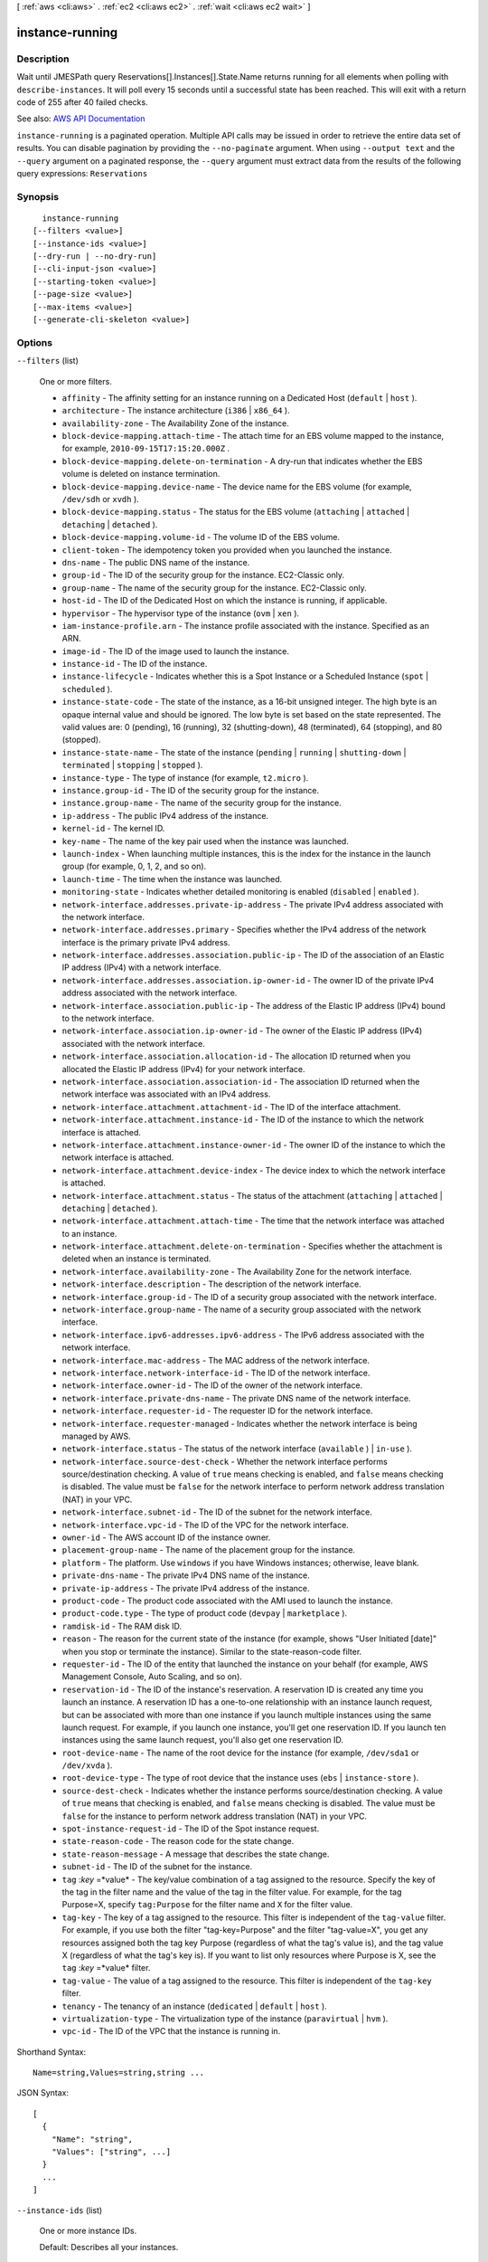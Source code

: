 [ :ref:`aws <cli:aws>` . :ref:`ec2 <cli:aws ec2>` . :ref:`wait <cli:aws ec2 wait>` ]

.. _cli:aws ec2 wait instance-running:


****************
instance-running
****************



===========
Description
===========

Wait until JMESPath query Reservations[].Instances[].State.Name returns running for all elements when polling with ``describe-instances``. It will poll every 15 seconds until a successful state has been reached. This will exit with a return code of 255 after 40 failed checks.

See also: `AWS API Documentation <https://docs.aws.amazon.com/goto/WebAPI/ec2-2016-11-15/DescribeInstances>`_


``instance-running`` is a paginated operation. Multiple API calls may be issued in order to retrieve the entire data set of results. You can disable pagination by providing the ``--no-paginate`` argument.
When using ``--output text`` and the ``--query`` argument on a paginated response, the ``--query`` argument must extract data from the results of the following query expressions: ``Reservations``


========
Synopsis
========

::

    instance-running
  [--filters <value>]
  [--instance-ids <value>]
  [--dry-run | --no-dry-run]
  [--cli-input-json <value>]
  [--starting-token <value>]
  [--page-size <value>]
  [--max-items <value>]
  [--generate-cli-skeleton <value>]




=======
Options
=======

``--filters`` (list)


  One or more filters.

   

   
  * ``affinity`` - The affinity setting for an instance running on a Dedicated Host (``default`` | ``host`` ). 
   
  * ``architecture`` - The instance architecture (``i386`` | ``x86_64`` ). 
   
  * ``availability-zone`` - The Availability Zone of the instance. 
   
  * ``block-device-mapping.attach-time`` - The attach time for an EBS volume mapped to the instance, for example, ``2010-09-15T17:15:20.000Z`` . 
   
  * ``block-device-mapping.delete-on-termination`` - A dry-run that indicates whether the EBS volume is deleted on instance termination. 
   
  * ``block-device-mapping.device-name`` - The device name for the EBS volume (for example, ``/dev/sdh`` or ``xvdh`` ). 
   
  * ``block-device-mapping.status`` - The status for the EBS volume (``attaching`` | ``attached`` | ``detaching`` | ``detached`` ). 
   
  * ``block-device-mapping.volume-id`` - The volume ID of the EBS volume. 
   
  * ``client-token`` - The idempotency token you provided when you launched the instance. 
   
  * ``dns-name`` - The public DNS name of the instance. 
   
  * ``group-id`` - The ID of the security group for the instance. EC2-Classic only. 
   
  * ``group-name`` - The name of the security group for the instance. EC2-Classic only. 
   
  * ``host-id`` - The ID of the Dedicated Host on which the instance is running, if applicable. 
   
  * ``hypervisor`` - The hypervisor type of the instance (``ovm`` | ``xen`` ). 
   
  * ``iam-instance-profile.arn`` - The instance profile associated with the instance. Specified as an ARN. 
   
  * ``image-id`` - The ID of the image used to launch the instance. 
   
  * ``instance-id`` - The ID of the instance. 
   
  * ``instance-lifecycle`` - Indicates whether this is a Spot Instance or a Scheduled Instance (``spot`` | ``scheduled`` ). 
   
  * ``instance-state-code`` - The state of the instance, as a 16-bit unsigned integer. The high byte is an opaque internal value and should be ignored. The low byte is set based on the state represented. The valid values are: 0 (pending), 16 (running), 32 (shutting-down), 48 (terminated), 64 (stopping), and 80 (stopped). 
   
  * ``instance-state-name`` - The state of the instance (``pending`` | ``running`` | ``shutting-down`` | ``terminated`` | ``stopping`` | ``stopped`` ). 
   
  * ``instance-type`` - The type of instance (for example, ``t2.micro`` ). 
   
  * ``instance.group-id`` - The ID of the security group for the instance.  
   
  * ``instance.group-name`` - The name of the security group for the instance.  
   
  * ``ip-address`` - The public IPv4 address of the instance. 
   
  * ``kernel-id`` - The kernel ID. 
   
  * ``key-name`` - The name of the key pair used when the instance was launched. 
   
  * ``launch-index`` - When launching multiple instances, this is the index for the instance in the launch group (for example, 0, 1, 2, and so on).  
   
  * ``launch-time`` - The time when the instance was launched. 
   
  * ``monitoring-state`` - Indicates whether detailed monitoring is enabled (``disabled`` | ``enabled`` ). 
   
  * ``network-interface.addresses.private-ip-address`` - The private IPv4 address associated with the network interface. 
   
  * ``network-interface.addresses.primary`` - Specifies whether the IPv4 address of the network interface is the primary private IPv4 address. 
   
  * ``network-interface.addresses.association.public-ip`` - The ID of the association of an Elastic IP address (IPv4) with a network interface. 
   
  * ``network-interface.addresses.association.ip-owner-id`` - The owner ID of the private IPv4 address associated with the network interface. 
   
  * ``network-interface.association.public-ip`` - The address of the Elastic IP address (IPv4) bound to the network interface. 
   
  * ``network-interface.association.ip-owner-id`` - The owner of the Elastic IP address (IPv4) associated with the network interface. 
   
  * ``network-interface.association.allocation-id`` - The allocation ID returned when you allocated the Elastic IP address (IPv4) for your network interface. 
   
  * ``network-interface.association.association-id`` - The association ID returned when the network interface was associated with an IPv4 address. 
   
  * ``network-interface.attachment.attachment-id`` - The ID of the interface attachment. 
   
  * ``network-interface.attachment.instance-id`` - The ID of the instance to which the network interface is attached. 
   
  * ``network-interface.attachment.instance-owner-id`` - The owner ID of the instance to which the network interface is attached. 
   
  * ``network-interface.attachment.device-index`` - The device index to which the network interface is attached. 
   
  * ``network-interface.attachment.status`` - The status of the attachment (``attaching`` | ``attached`` | ``detaching`` | ``detached`` ). 
   
  * ``network-interface.attachment.attach-time`` - The time that the network interface was attached to an instance. 
   
  * ``network-interface.attachment.delete-on-termination`` - Specifies whether the attachment is deleted when an instance is terminated. 
   
  * ``network-interface.availability-zone`` - The Availability Zone for the network interface. 
   
  * ``network-interface.description`` - The description of the network interface. 
   
  * ``network-interface.group-id`` - The ID of a security group associated with the network interface. 
   
  * ``network-interface.group-name`` - The name of a security group associated with the network interface. 
   
  * ``network-interface.ipv6-addresses.ipv6-address`` - The IPv6 address associated with the network interface. 
   
  * ``network-interface.mac-address`` - The MAC address of the network interface. 
   
  * ``network-interface.network-interface-id`` - The ID of the network interface. 
   
  * ``network-interface.owner-id`` - The ID of the owner of the network interface. 
   
  * ``network-interface.private-dns-name`` - The private DNS name of the network interface. 
   
  * ``network-interface.requester-id`` - The requester ID for the network interface. 
   
  * ``network-interface.requester-managed`` - Indicates whether the network interface is being managed by AWS. 
   
  * ``network-interface.status`` - The status of the network interface (``available`` ) | ``in-use`` ). 
   
  * ``network-interface.source-dest-check`` - Whether the network interface performs source/destination checking. A value of ``true`` means checking is enabled, and ``false`` means checking is disabled. The value must be ``false`` for the network interface to perform network address translation (NAT) in your VPC. 
   
  * ``network-interface.subnet-id`` - The ID of the subnet for the network interface. 
   
  * ``network-interface.vpc-id`` - The ID of the VPC for the network interface. 
   
  * ``owner-id`` - The AWS account ID of the instance owner. 
   
  * ``placement-group-name`` - The name of the placement group for the instance. 
   
  * ``platform`` - The platform. Use ``windows`` if you have Windows instances; otherwise, leave blank. 
   
  * ``private-dns-name`` - The private IPv4 DNS name of the instance. 
   
  * ``private-ip-address`` - The private IPv4 address of the instance. 
   
  * ``product-code`` - The product code associated with the AMI used to launch the instance. 
   
  * ``product-code.type`` - The type of product code (``devpay`` | ``marketplace`` ). 
   
  * ``ramdisk-id`` - The RAM disk ID. 
   
  * ``reason`` - The reason for the current state of the instance (for example, shows "User Initiated [date]" when you stop or terminate the instance). Similar to the state-reason-code filter. 
   
  * ``requester-id`` - The ID of the entity that launched the instance on your behalf (for example, AWS Management Console, Auto Scaling, and so on). 
   
  * ``reservation-id`` - The ID of the instance's reservation. A reservation ID is created any time you launch an instance. A reservation ID has a one-to-one relationship with an instance launch request, but can be associated with more than one instance if you launch multiple instances using the same launch request. For example, if you launch one instance, you'll get one reservation ID. If you launch ten instances using the same launch request, you'll also get one reservation ID. 
   
  * ``root-device-name`` - The name of the root device for the instance (for example, ``/dev/sda1`` or ``/dev/xvda`` ). 
   
  * ``root-device-type`` - The type of root device that the instance uses (``ebs`` | ``instance-store`` ). 
   
  * ``source-dest-check`` - Indicates whether the instance performs source/destination checking. A value of ``true`` means that checking is enabled, and ``false`` means checking is disabled. The value must be ``false`` for the instance to perform network address translation (NAT) in your VPC.  
   
  * ``spot-instance-request-id`` - The ID of the Spot instance request. 
   
  * ``state-reason-code`` - The reason code for the state change. 
   
  * ``state-reason-message`` - A message that describes the state change. 
   
  * ``subnet-id`` - The ID of the subnet for the instance. 
   
  * ``tag`` :*key* =*value* - The key/value combination of a tag assigned to the resource. Specify the key of the tag in the filter name and the value of the tag in the filter value. For example, for the tag Purpose=X, specify ``tag:Purpose`` for the filter name and ``X`` for the filter value. 
   
  * ``tag-key`` - The key of a tag assigned to the resource. This filter is independent of the ``tag-value`` filter. For example, if you use both the filter "tag-key=Purpose" and the filter "tag-value=X", you get any resources assigned both the tag key Purpose (regardless of what the tag's value is), and the tag value X (regardless of what the tag's key is). If you want to list only resources where Purpose is X, see the ``tag`` :*key* =*value* filter. 
   
  * ``tag-value`` - The value of a tag assigned to the resource. This filter is independent of the ``tag-key`` filter. 
   
  * ``tenancy`` - The tenancy of an instance (``dedicated`` | ``default`` | ``host`` ). 
   
  * ``virtualization-type`` - The virtualization type of the instance (``paravirtual`` | ``hvm`` ). 
   
  * ``vpc-id`` - The ID of the VPC that the instance is running in. 
   

  



Shorthand Syntax::

    Name=string,Values=string,string ...




JSON Syntax::

  [
    {
      "Name": "string",
      "Values": ["string", ...]
    }
    ...
  ]



``--instance-ids`` (list)


  One or more instance IDs.

   

  Default: Describes all your instances.

  



Syntax::

  "string" "string" ...



``--dry-run`` | ``--no-dry-run`` (boolean)


  Checks whether you have the required permissions for the action, without actually making the request, and provides an error response. If you have the required permissions, the error response is ``DryRunOperation`` . Otherwise, it is ``UnauthorizedOperation`` .

  

``--cli-input-json`` (string)
Performs service operation based on the JSON string provided. The JSON string follows the format provided by ``--generate-cli-skeleton``. If other arguments are provided on the command line, the CLI values will override the JSON-provided values.

``--starting-token`` (string)
 

  A token to specify where to start paginating. This is the ``NextToken`` from a previously truncated response.

   

  For usage examples, see `Pagination <https://docs.aws.amazon.com/cli/latest/userguide/pagination.html>`_ in the *AWS Command Line Interface User Guide* .

   

``--page-size`` (integer)
 

  The size of each page to get in the AWS service call. This does not affect the number of items returned in the command's output. Setting a smaller page size results in more calls to the AWS service, retrieving fewer items in each call. This can help prevent the AWS service calls from timing out.

   

  For usage examples, see `Pagination <https://docs.aws.amazon.com/cli/latest/userguide/pagination.html>`_ in the *AWS Command Line Interface User Guide* .

   

``--max-items`` (integer)
 

  The total number of items to return in the command's output. If the total number of items available is more than the value specified, a ``NextToken`` is provided in the command's output. To resume pagination, provide the ``NextToken`` value in the ``starting-token`` argument of a subsequent command. **Do not** use the ``NextToken`` response element directly outside of the AWS CLI.

   

  For usage examples, see `Pagination <https://docs.aws.amazon.com/cli/latest/userguide/pagination.html>`_ in the *AWS Command Line Interface User Guide* .

   

``--generate-cli-skeleton`` (string)
Prints a JSON skeleton to standard output without sending an API request. If provided with no value or the value ``input``, prints a sample input JSON that can be used as an argument for ``--cli-input-json``. If provided with the value ``output``, it validates the command inputs and returns a sample output JSON for that command.



======
Output
======

None
